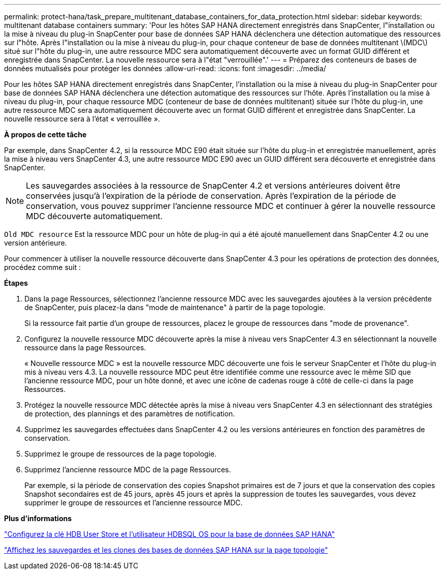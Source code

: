 ---
permalink: protect-hana/task_prepare_multitenant_database_containers_for_data_protection.html 
sidebar: sidebar 
keywords: multitenant database containers 
summary: 'Pour les hôtes SAP HANA directement enregistrés dans SnapCenter, l"installation ou la mise à niveau du plug-in SnapCenter pour base de données SAP HANA déclenchera une détection automatique des ressources sur l"hôte. Après l"installation ou la mise à niveau du plug-in, pour chaque conteneur de base de données multitenant \(MDC\) situé sur l"hôte du plug-in, une autre ressource MDC sera automatiquement découverte avec un format GUID différent et enregistrée dans SnapCenter. La nouvelle ressource sera à l"état "verrouillée".' 
---
= Préparez des conteneurs de bases de données mutualisés pour protéger les données
:allow-uri-read: 
:icons: font
:imagesdir: ../media/


[role="lead"]
Pour les hôtes SAP HANA directement enregistrés dans SnapCenter, l'installation ou la mise à niveau du plug-in SnapCenter pour base de données SAP HANA déclenchera une détection automatique des ressources sur l'hôte. Après l'installation ou la mise à niveau du plug-in, pour chaque ressource MDC (conteneur de base de données multitenant) située sur l'hôte du plug-in, une autre ressource MDC sera automatiquement découverte avec un format GUID différent et enregistrée dans SnapCenter. La nouvelle ressource sera à l'état « verrouillée ».

*À propos de cette tâche*

Par exemple, dans SnapCenter 4.2, si la ressource MDC E90 était située sur l'hôte du plug-in et enregistrée manuellement, après la mise à niveau vers SnapCenter 4.3, une autre ressource MDC E90 avec un GUID différent sera découverte et enregistrée dans SnapCenter.


NOTE: Les sauvegardes associées à la ressource de SnapCenter 4.2 et versions antérieures doivent être conservées jusqu'à l'expiration de la période de conservation. Après l'expiration de la période de conservation, vous pouvez supprimer l'ancienne ressource MDC et continuer à gérer la nouvelle ressource MDC découverte automatiquement.

`Old MDC resource` Est la ressource MDC pour un hôte de plug-in qui a été ajouté manuellement dans SnapCenter 4.2 ou une version antérieure.

Pour commencer à utiliser la nouvelle ressource découverte dans SnapCenter 4.3 pour les opérations de protection des données, procédez comme suit :

*Étapes*

. Dans la page Ressources, sélectionnez l'ancienne ressource MDC avec les sauvegardes ajoutées à la version précédente de SnapCenter, puis placez-la dans "mode de maintenance" à partir de la page topologie.
+
Si la ressource fait partie d'un groupe de ressources, placez le groupe de ressources dans "mode de provenance".

. Configurez la nouvelle ressource MDC découverte après la mise à niveau vers SnapCenter 4.3 en sélectionnant la nouvelle ressource dans la page Ressources.
+
« Nouvelle ressource MDC » est la nouvelle ressource MDC découverte une fois le serveur SnapCenter et l'hôte du plug-in mis à niveau vers 4.3. La nouvelle ressource MDC peut être identifiée comme une ressource avec le même SID que l'ancienne ressource MDC, pour un hôte donné, et avec une icône de cadenas rouge à côté de celle-ci dans la page Ressources.

. Protégez la nouvelle ressource MDC détectée après la mise à niveau vers SnapCenter 4.3 en sélectionnant des stratégies de protection, des plannings et des paramètres de notification.
. Supprimez les sauvegardes effectuées dans SnapCenter 4.2 ou les versions antérieures en fonction des paramètres de conservation.
. Supprimez le groupe de ressources de la page topologie.
. Supprimez l'ancienne ressource MDC de la page Ressources.
+
Par exemple, si la période de conservation des copies Snapshot primaires est de 7 jours et que la conservation des copies Snapshot secondaires est de 45 jours, après 45 jours et après la suppression de toutes les sauvegardes, vous devez supprimer le groupe de ressources et l'ancienne ressource MDC.



*Plus d'informations*

link:task_configure_hdb_user_store_key_and_hdbsql_os_user_for_the_sap_hana_database.html["Configurez la clé HDB User Store et l'utilisateur HDBSQL OS pour la base de données SAP HANA"]

link:task_view_sap_hana_database_backups_and_clones_in_the_topology_page_sap_hana.html["Affichez les sauvegardes et les clones des bases de données SAP HANA sur la page topologie"]
